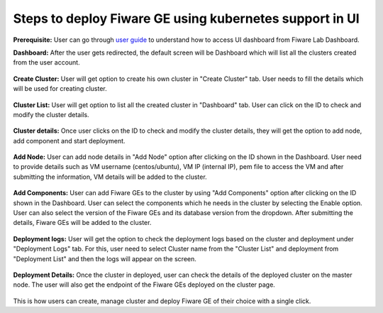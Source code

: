 Steps to deploy Fiware GE using kubernetes support in UI
----------------------------------------------
**Prerequisite:** User can go through `user guide <https://github.com/Fiware-Community/kubernetes-in-FiwareLab/blob/main/docs/Userguide.rst>`_ to understand how to access UI dashboard from Fiware Lab Dashboard. 

**Dashboard:** After the user gets redirected, the default screen will be Dashboard which will list all the clusters created from the user account. 

.. figure:: source/figures/dashboard.png
   :align: center
   :width: 100px
   :height: 100px
   :scale: 50 %   

**Create Cluster:** User will get option to create his own cluster in "Create Cluster" tab. User needs to fill the details which will be used for creating cluster.

.. figure:: source/figures/create-cluster.png
   :align: center
   :width: 100px
   :height: 100px
   :scale: 50 %

**Cluster List:** User will get option to list all the created cluster in "Dashboard" tab. User can click on the ID to check and modify the cluster details.

.. figure:: source/figures/cluster_list.png
   :align: center
   :width: 100px
   :height: 100px
   :scale: 50 %

**Cluster details:** Once user clicks on the ID to check and modify the cluster details, they will get the option to add node, add component and start deployment.

.. figure:: source/figures/Cluster_info.png
   :align: center
   :width: 100px
   :height: 100px
   :scale: 50 %

**Add Node:** User can add node details in "Add Node" option after clicking on the ID shown in the Dashboard. User need to provide details such as VM username (centos/ubuntu), VM IP (internal IP), pem file to access the VM and after submitting the information, VM details will be added to the cluster.

.. figure:: source/figures/add-node.png
   :align: center
   :width: 100px
   :height: 100px
   :scale: 50 %

**Add Components:** User can add Fiware GEs to the cluster by using "Add Components" option after clicking on the ID  shown in the Dashboard. User can select the components which he needs in the cluster by selecting the Enable option. User can also select the version of the Fiware GEs and its database version from the dropdown. After submitting the details, Fiware GEs will be added to the cluster.

.. figure:: source/figures/add-component.png
   :align: center
   :width: 100px
   :height: 100px
   :scale: 50 %

**Deployment logs:** User will get the option to check the deployment logs based on the cluster and deployment under "Deployment Logs" tab. For this, user need to select Cluster name from the "Cluster List" and deployment from "Deployment List" and then the logs will appear on the screen.

.. figure:: source/figures/deployment-log.png
   :align: center
   :width: 100px
   :height: 100px
   :scale: 50 %

**Deployment Details:** Once the cluster in deployed, user can check the details of the deployed cluster on the master node. The user will also get the endpoint of the Fiware GEs deployed on the cluster page. 

.. figure:: source/figures/deployed_node_info.png
   :align: center
   :width: 100px
   :height: 100px
   :scale: 50 %

This is how users can create, manage cluster and deploy Fiware GE of their choice with a single click. 
